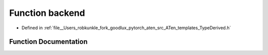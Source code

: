 .. _function_at__backend:

Function backend
================

- Defined in :ref:`file__Users_robkunkle_fork_goodlux_pytorch_aten_src_ATen_templates_TypeDerived.h`


Function Documentation
----------------------


.. doxygenfunction:: at::backend
